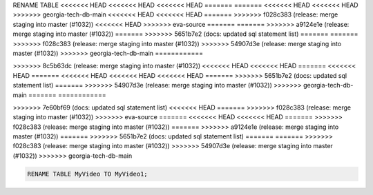 RENAME TABLE
<<<<<<< HEAD
<<<<<<< HEAD
<<<<<<< HEAD
=======
=======
<<<<<<< HEAD
<<<<<<< HEAD
>>>>>>> georgia-tech-db-main
<<<<<<< HEAD
<<<<<<< HEAD
=======
>>>>>>> f028c383 (release: merge staging into master (#1032))
<<<<<<< HEAD
>>>>>>> eva-source
=======
=======
>>>>>>> a9124e1e (release: merge staging into master (#1032))
=======
>>>>>>> 5651b7e2 (docs: updated sql statement list)
=======
=======
>>>>>>> f028c383 (release: merge staging into master (#1032))
>>>>>>> 54907d3e (release: merge staging into master (#1032))
>>>>>>> georgia-tech-db-main
============

.. _rename_table:
=======
------------
>>>>>>> 8c5b63dc (release: merge staging into master (#1032))
<<<<<<< HEAD
<<<<<<< HEAD
=======
<<<<<<< HEAD
=======
<<<<<<< HEAD
<<<<<<< HEAD
<<<<<<< HEAD
=======
>>>>>>> 5651b7e2 (docs: updated sql statement list)
=======
>>>>>>> 54907d3e (release: merge staging into master (#1032))
>>>>>>> georgia-tech-db-main
=======
============

.. _rename_table:
>>>>>>> 7e60bf69 (docs: updated sql statement list)
<<<<<<< HEAD
=======
>>>>>>> f028c383 (release: merge staging into master (#1032))
>>>>>>> eva-source
=======
<<<<<<< HEAD
<<<<<<< HEAD
=======
>>>>>>> f028c383 (release: merge staging into master (#1032))
=======
>>>>>>> a9124e1e (release: merge staging into master (#1032))
=======
>>>>>>> 5651b7e2 (docs: updated sql statement list)
=======
=======
>>>>>>> f028c383 (release: merge staging into master (#1032))
>>>>>>> 54907d3e (release: merge staging into master (#1032))
>>>>>>> georgia-tech-db-main

.. code:: sql

    RENAME TABLE MyVideo TO MyVideo1;
